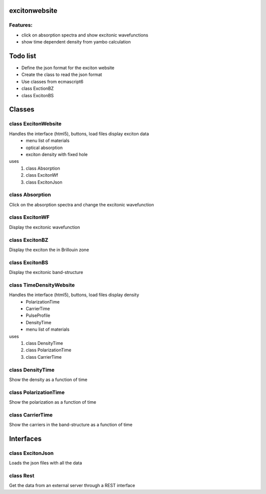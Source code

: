 excitonwebsite
====================================

Features:
--------------------------
- click on absorption spectra and show excitonic wavefunctions
- show time dependent density from yambo calculation

Todo list
=================================
- Define the json format for the exciton website
- Create the class to read the json format
- Use classes from ecmascript6
- class ExctionBZ
- class ExcitonBS

Classes
=================================


class ExcitonWebsite
--------------------------
Handles the interface (html5), buttons, load files display exciton data
    - menu list of materials
    - optical absorption
    - exciton density with fixed hole

uses
    1. class Absorption
    2. class ExcitonWf
    3. class ExcitonJson

class Absorption
--------------------------
Click on the absorption spectra and change the excitonic wavefunction

class ExcitonWF
--------------------------
Display the excitonic wavefunction

class ExcitonBZ
--------------------------
Display the exciton the in Brillouin zone

class ExcitonBS
--------------------------
Display the excitonic band-structure


class TimeDensityWebsite
--------------------------
Handles the interface (html5), buttons, load files display density
    - PolarizationTime
    - CarrierTime
    - PulseProfile
    - DensityTime
    - menu list of materials

uses
    1. class DensityTime
    2. class PolarizationTime
    3. class CarrierTime


class DensityTime
--------------------------
Show the density as a function of time

class PolarizationTime
--------------------------
Show the polarization as a function of time

class CarrierTime
--------------------------
Show the carriers in the band-structure as a function of time


Interfaces
===========================

class ExcitonJson
----------------------
Loads the json files with all the data

class Rest
----------------------
Get the data from an external server through a REST interface


